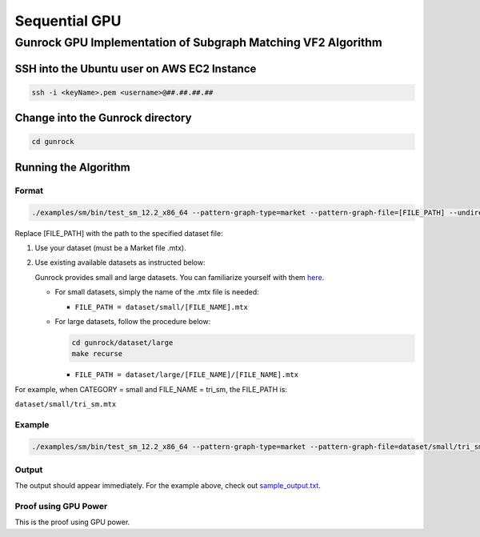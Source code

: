 ==============
Sequential GPU
==============


Gunrock GPU Implementation of Subgraph Matching VF2 Algorithm
=============================================================

SSH into the Ubuntu user on AWS EC2 Instance
--------------------------------------------

.. code-block:: shell

   ssh -i <keyName>.pem <username>@##.##.##.##

Change into the Gunrock directory
---------------------------------

.. code-block:: shell

   cd gunrock

Running the Algorithm
---------------------

Format
~~~~~~

.. code-block:: shell

   ./examples/sm/bin/test_sm_12.2_x86_64 --pattern-graph-type=market --pattern-graph-file=[FILE_PATH] --undirected=1 --pattern-undirected=1 --num-runs=1 --graph-type=market --graph-file=[FILE_PATH]

Replace [FILE_PATH] with the path to the specified dataset file:

1. Use your dataset (must be a Market file .mtx).
2. Use existing available datasets as instructed below:

   Gunrock provides small and large datasets. You can familiarize yourself with them `here <https://github.com/gunrock/gunrock/tree/master/dataset>`_.

   - For small datasets, simply the name of the .mtx file is needed:
   
     - ``FILE_PATH = dataset/small/[FILE_NAME].mtx``
   
   - For large datasets, follow the procedure below:
   
     .. code-block:: shell
   
        cd gunrock/dataset/large
        make recurse
   
     - ``FILE_PATH = dataset/large/[FILE_NAME]/[FILE_NAME].mtx``

For example, when CATEGORY = small and FILE_NAME = tri_sm, the FILE_PATH is:

``dataset/small/tri_sm.mtx``

Example
~~~~~~~

.. code-block:: shell

   ./examples/sm/bin/test_sm_12.2_x86_64 --pattern-graph-type=market --pattern-graph-file=dataset/small/tri_sm.mtx --undirected=1 --pattern-undirected=1 --num-runs=1 --graph-type=market --graph-file=dataset/small/tri_sm.mtx

Output
~~~~~~

The output should appear immediately. For the example above, check out `sample_output.txt <https://github.com/osullik/summer2023/main/Code/Graph_Problems/GraphMatching/Sequential/GPU/sample_output.txt>`_.

Proof using GPU Power
~~~~~~~~~~~~~~~~~~~~~

This is the proof using GPU power.
